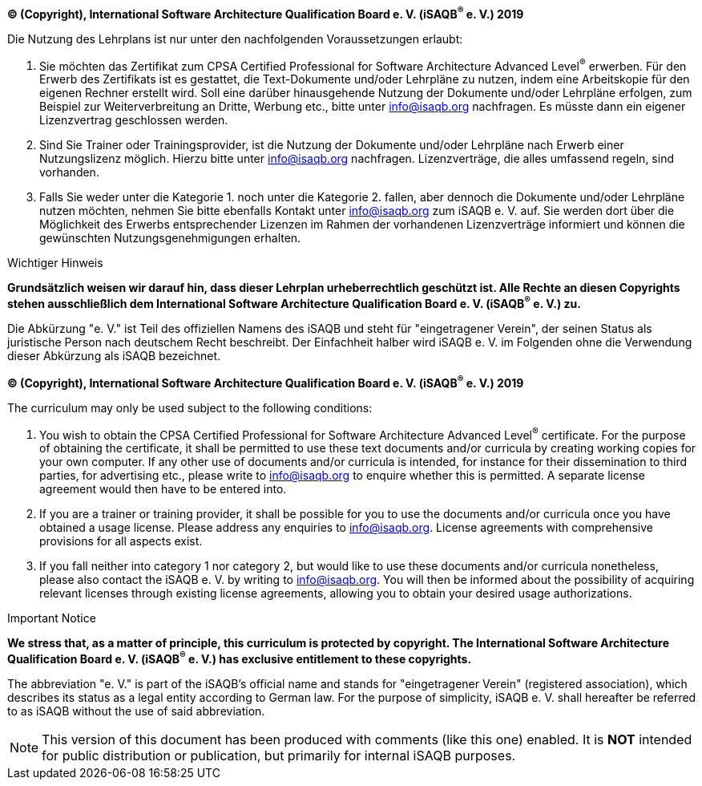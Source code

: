 // tag::DE[]
**(C) (Copyright), International Software Architecture Qualification Board e. V.
(iSAQB^(R)^ e. V.) 2019**

Die Nutzung des Lehrplans ist nur unter den nachfolgenden Voraussetzungen erlaubt:

1.	Sie möchten das Zertifikat zum CPSA Certified Professional for Software Architecture Advanced Level^(R)^ erwerben.
Für den Erwerb des Zertifikats ist es gestattet, die Text-Dokumente und/oder Lehrpläne zu nutzen, indem eine Arbeitskopie für den eigenen Rechner erstellt wird. Soll eine darüber hinausgehende Nutzung der Dokumente und/oder Lehrpläne erfolgen, zum Beispiel zur Weiterverbreitung an Dritte, Werbung etc., bitte unter info@isaqb.org nachfragen.
Es müsste dann ein eigener Lizenzvertrag geschlossen werden.
2.	Sind Sie Trainer oder Trainingsprovider, ist die Nutzung der Dokumente und/oder Lehrpläne nach Erwerb einer Nutzungslizenz möglich. Hierzu bitte unter info@isaqb.org nachfragen.
Lizenzverträge, die alles umfassend regeln, sind vorhanden.
3.	Falls Sie weder unter die Kategorie 1. noch unter die Kategorie 2. fallen, aber dennoch die Dokumente und/oder Lehrpläne nutzen möchten, nehmen Sie bitte ebenfalls Kontakt unter info@isaqb.org zum iSAQB e. V. auf.
Sie werden dort über die Möglichkeit des Erwerbs entsprechender Lizenzen im Rahmen der vorhandenen Lizenzverträge informiert und können die gewünschten Nutzungsgenehmigungen erhalten.

.Wichtiger Hinweis
****
*Grundsätzlich weisen wir darauf hin, dass dieser Lehrplan urheberrechtlich geschützt ist.
Alle Rechte an diesen Copyrights stehen ausschließlich dem International Software Architecture Qualification Board e. V. (iSAQB^(R)^ e. V.) zu.*
****

Die Abkürzung "e. V." ist Teil des offiziellen Namens des iSAQB und steht für "eingetragener Verein", der seinen Status als juristische Person nach deutschem Recht beschreibt.
Der Einfachheit halber wird iSAQB e. V. im Folgenden ohne die Verwendung dieser Abkürzung als iSAQB bezeichnet.


// end::DE[]

// tag::EN[]
**(C) (Copyright), International Software Architecture Qualification Board e. V.
(iSAQB^(R)^ e. V.) 2019**

The curriculum may only be used subject to the following conditions:

1.	You wish to obtain the CPSA Certified Professional for Software Architecture Advanced Level^(R)^ certificate. For the purpose of obtaining the certificate, it shall be permitted to use these text documents and/or curricula by creating working copies for your own computer. If any other use of documents and/or curricula is intended, for instance for their dissemination to third parties, for advertising etc., please write to info@isaqb.org to enquire whether this is permitted. A separate license agreement would then have to be entered into.
2.	If you are a trainer or training provider, it shall be possible for you to use the documents and/or curricula once you have obtained a usage license.
Please address any enquiries to info@isaqb.org. License agreements with comprehensive provisions for all aspects exist.
3.	If you fall neither into category 1 nor category 2, but would like to use these documents and/or curricula nonetheless, please also contact the iSAQB e. V. by writing to info@isaqb.org. You will then be informed about the possibility of acquiring relevant licenses through existing license agreements, allowing you to obtain your desired usage authorizations.


.Important Notice
****
*We stress that, as a matter of principle, this curriculum is protected by copyright.
The International Software Architecture Qualification Board e. V. (iSAQB^(R)^ e. V.) has exclusive entitlement to these copyrights.*
****

The abbreviation "e. V." is part of the iSAQB's official name and stands for "eingetragener Verein" (registered association), which describes its status as a legal entity according to German law.
For the purpose of simplicity, iSAQB e. V. shall hereafter be referred to as iSAQB without the use of said abbreviation.

// end::EN[]

// tag::REMARK[]
[NOTE]
====
This version of this document has been produced with comments (like this one) enabled.
It is *NOT* intended for public distribution or publication, but primarily for internal iSAQB purposes.
====
// end::REMARK[]
